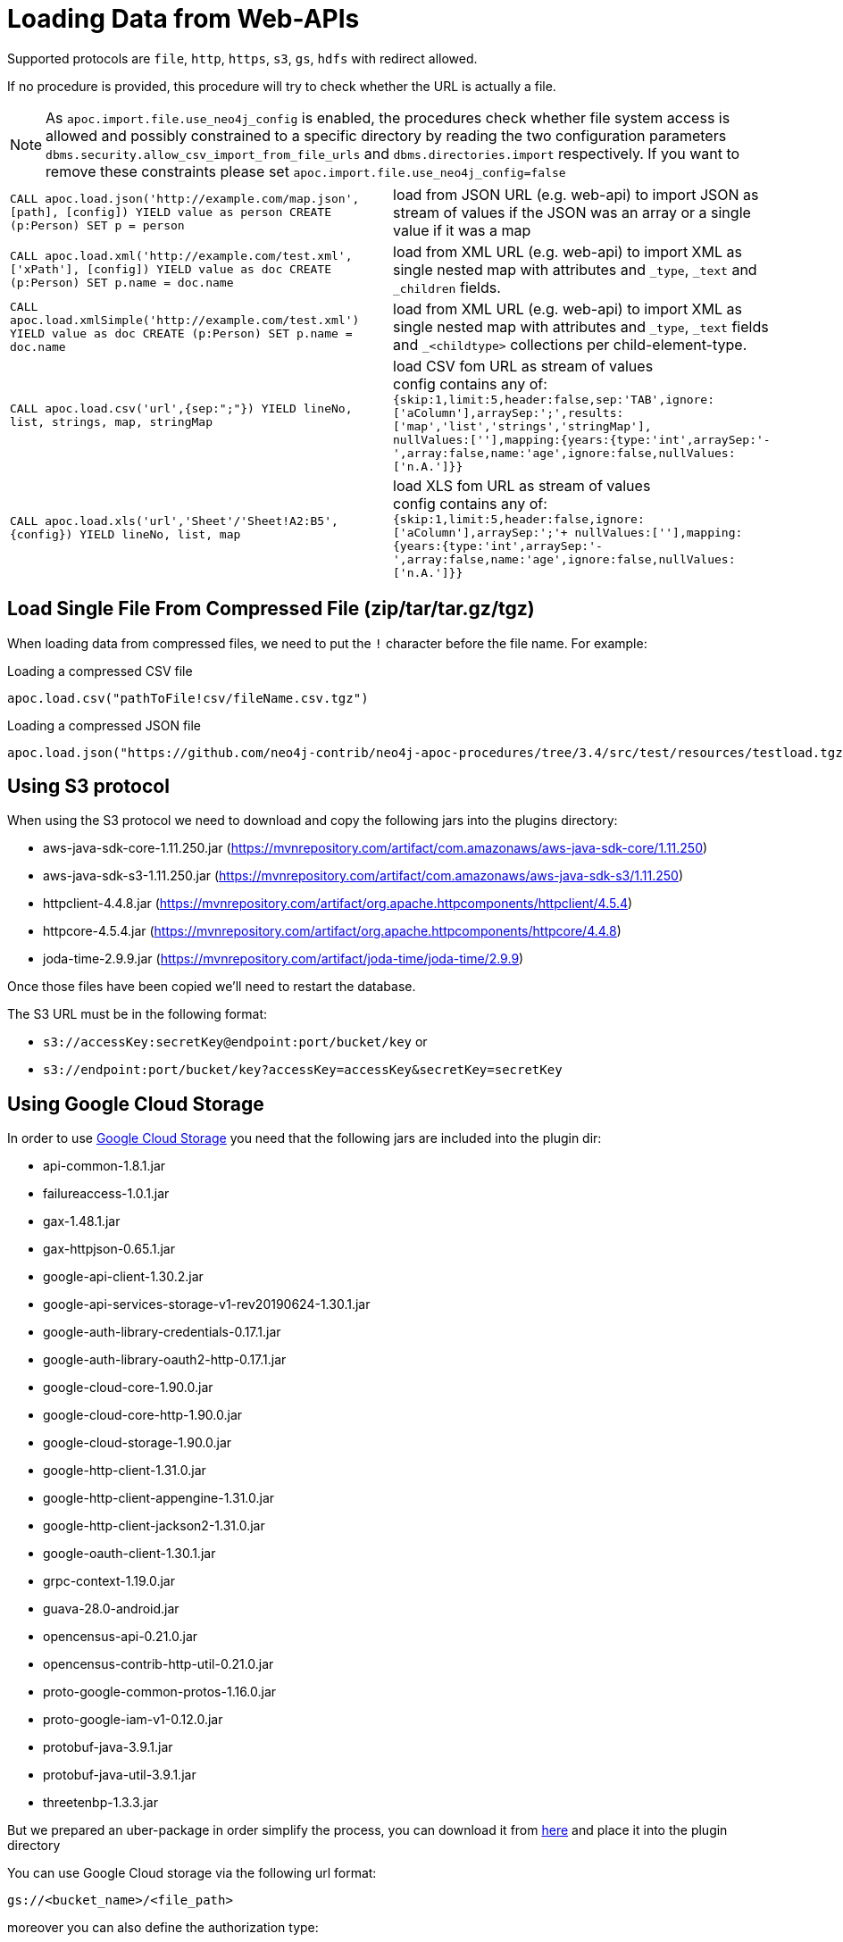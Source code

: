 [[web-apis]]
= Loading Data from Web-APIs
:description: This section gives an overview of procedures that can be used to load data from Web-APIs into Neo4j.

Supported protocols are `file`, `http`, `https`, `s3`, `gs`, `hdfs` with redirect allowed.

If no procedure is provided, this procedure will try to check whether the URL is actually a file.

[NOTE]
As `apoc.import.file.use_neo4j_config` is enabled, the procedures check whether file system access is allowed and possibly constrained to a specific directory by
reading the two configuration parameters `dbms.security.allow_csv_import_from_file_urls` and `dbms.directories.import` respectively.
If you want to remove these constraints please set `apoc.import.file.use_neo4j_config=false`

[cols="5m,5"]
|===
| CALL apoc.load.json('http://example.com/map.json', [path], [config]) YIELD value as person CREATE (p:Person) SET p = person | load from JSON URL (e.g. web-api) to import JSON as stream of values if the JSON was an array or a single value if it was a map
| CALL apoc.load.xml('http://example.com/test.xml', ['xPath'], [config]) YIELD value as doc CREATE (p:Person) SET p.name = doc.name | load from XML URL (e.g. web-api) to import XML as single nested map with attributes and `+_type+`, `+_text+` and `+_children+` fields.
| CALL apoc.load.xmlSimple('http://example.com/test.xml') YIELD value as doc CREATE (p:Person) SET p.name = doc.name | load from XML URL (e.g. web-api) to import XML as single nested map with attributes and `+_type+`, `+_text+` fields and `+_<childtype>+` collections per child-element-type.
| CALL apoc.load.csv('url',{sep:";"}) YIELD lineNo, list, strings, map, stringMap | load CSV fom URL as stream of values +
config contains any of: `{skip:1,limit:5,header:false,sep:'TAB',ignore:['aColumn'],arraySep:';',results:['map','list','strings','stringMap'], +
nullValues:[''],mapping:{years:{type:'int',arraySep:'-',array:false,name:'age',ignore:false,nullValues:['n.A.']}}`
| CALL apoc.load.xls('url','Sheet'/'Sheet!A2:B5',\{config}) YIELD lineNo, list, map | load XLS fom URL as stream of values +
config contains any of: `{skip:1,limit:5,header:false,ignore:['aColumn'],arraySep:';'+
nullValues:[''],mapping:{years:{type:'int',arraySep:'-',array:false,name:'age',ignore:false,nullValues:['n.A.']}}`
|===

== Load Single File From Compressed File (zip/tar/tar.gz/tgz)

When loading data from compressed files, we need to put the `!` character before the file name.
For example:

.Loading a compressed CSV file
----
apoc.load.csv("pathToFile!csv/fileName.csv.tgz")
----

.Loading a compressed JSON file
----
apoc.load.json("https://github.com/neo4j-contrib/neo4j-apoc-procedures/tree/3.4/src/test/resources/testload.tgz?raw=true!person.json");
----

== Using S3 protocol

When using the S3 protocol we need to download and copy the following jars into the plugins directory:

* aws-java-sdk-core-1.11.250.jar (https://mvnrepository.com/artifact/com.amazonaws/aws-java-sdk-core/1.11.250)
* aws-java-sdk-s3-1.11.250.jar (https://mvnrepository.com/artifact/com.amazonaws/aws-java-sdk-s3/1.11.250)
* httpclient-4.4.8.jar (https://mvnrepository.com/artifact/org.apache.httpcomponents/httpclient/4.5.4)
* httpcore-4.5.4.jar (https://mvnrepository.com/artifact/org.apache.httpcomponents/httpcore/4.4.8)
* joda-time-2.9.9.jar (https://mvnrepository.com/artifact/joda-time/joda-time/2.9.9)

Once those files have been copied we'll need to restart the database.

The S3 URL must be in the following format:

* `s3://accessKey:secretKey@endpoint:port/bucket/key`
or
* `s3://endpoint:port/bucket/key?accessKey=accessKey&secretKey=secretKey`


== Using Google Cloud Storage

In order to use https://cloud.google.com/storage/[Google Cloud Storage] you need that the following jars are included into the plugin dir:

* api-common-1.8.1.jar
* failureaccess-1.0.1.jar
* gax-1.48.1.jar
* gax-httpjson-0.65.1.jar
* google-api-client-1.30.2.jar
* google-api-services-storage-v1-rev20190624-1.30.1.jar
* google-auth-library-credentials-0.17.1.jar
* google-auth-library-oauth2-http-0.17.1.jar
* google-cloud-core-1.90.0.jar
* google-cloud-core-http-1.90.0.jar
* google-cloud-storage-1.90.0.jar
* google-http-client-1.31.0.jar
* google-http-client-appengine-1.31.0.jar
* google-http-client-jackson2-1.31.0.jar
* google-oauth-client-1.30.1.jar
* grpc-context-1.19.0.jar
* guava-28.0-android.jar
* opencensus-api-0.21.0.jar
* opencensus-contrib-http-util-0.21.0.jar
* proto-google-common-protos-1.16.0.jar
* proto-google-iam-v1-0.12.0.jar
* protobuf-java-3.9.1.jar
* protobuf-java-util-3.9.1.jar
* threetenbp-1.3.3.jar

But we prepared an uber-package in order simplify the process, you can download it from http://example-data.neo4j.org/apoc/google-cloud-storage-dependencies-3.5-apoc.jar[here]
and place it into the plugin directory

You can use Google Cloud storage via the following url format:

`gs://<bucket_name>/<file_path>`

moreover you can also define the authorization type:

* `NONE`: for public buckets (it's the default behaviour so you don't need to specify this)
* `SERVICE`: with Service authentication by setting the env variable GOOGLE_APPLICATION_CREDENTIALS as described here: https://cloopenud.google.com/storage/docs/reference/libraries#client-libraries-install-java

Ex:

`gs://andrea-bucket-1/test-privato.csv?authenticationType=SERVICE`

== failOnError


Adding the config parameter `failOnError:false` (by default `true`), will mean that in the case of an error the procedure will not fail, but just return zero rows.

